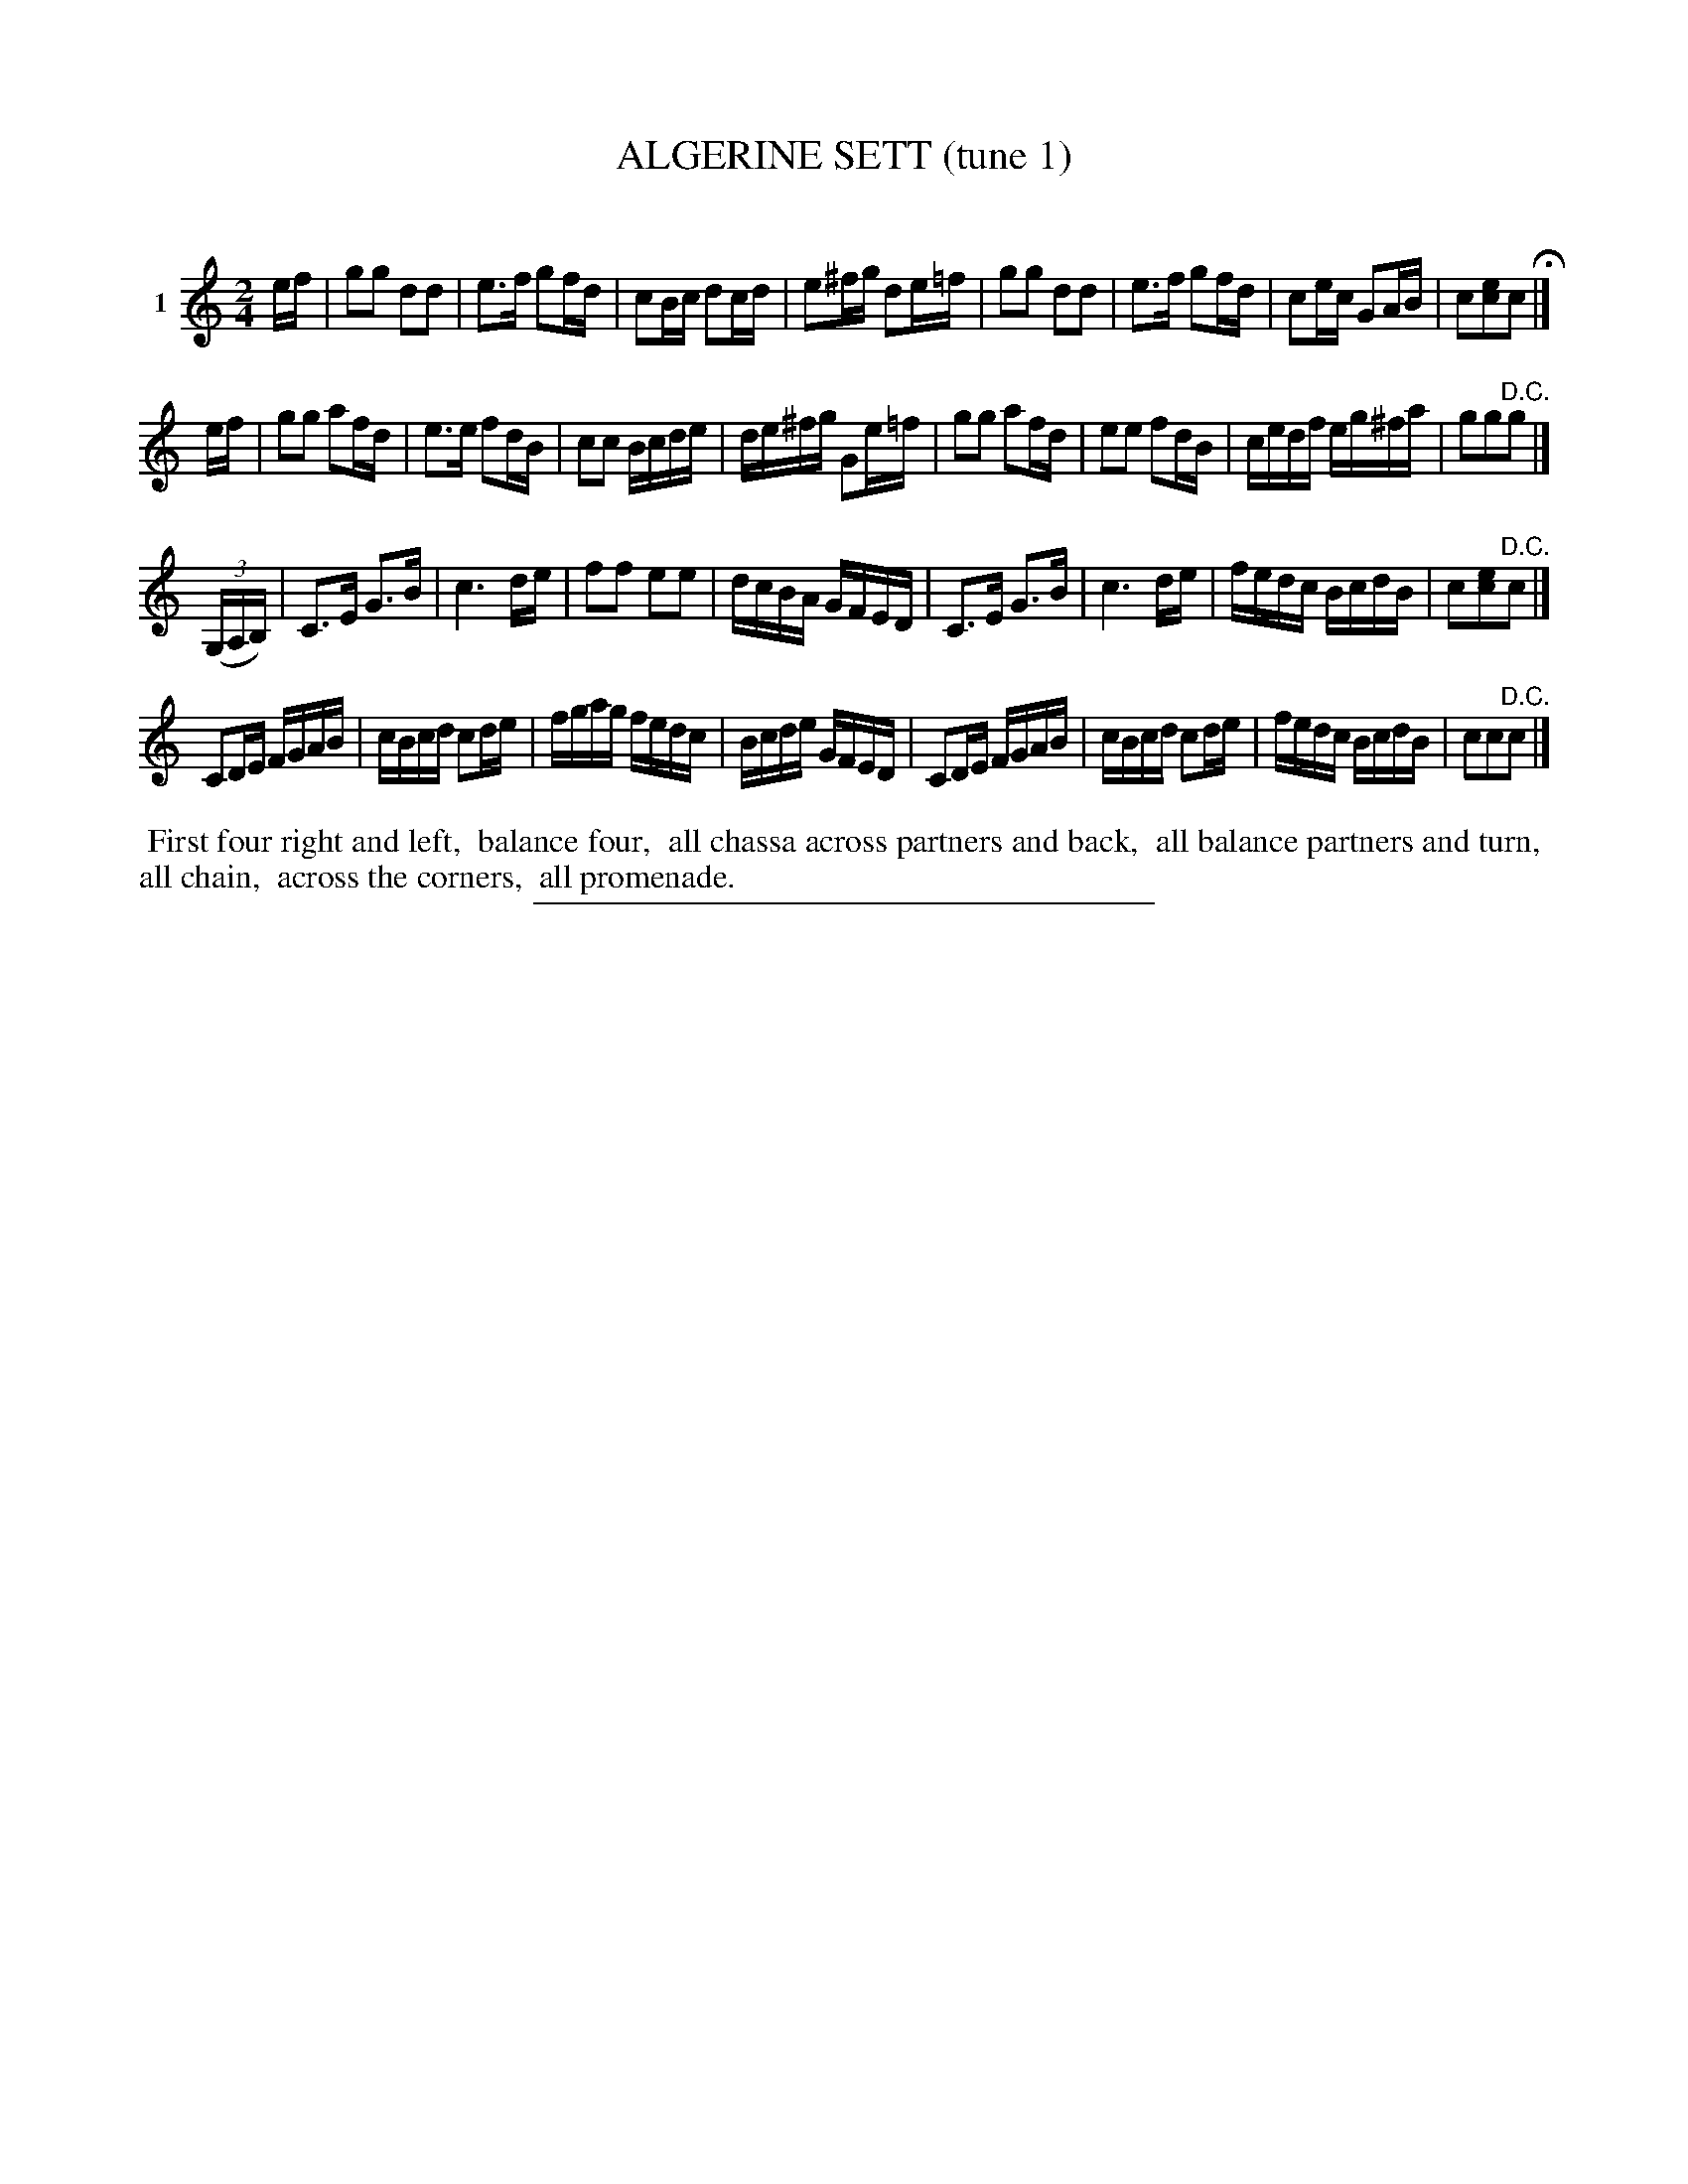 X: 21441
T: ALGERINE SETT (tune 1)
C:
%R: march, reel
B: Elias Howe "The Musician's Companion" 1843 p.144 #1
S: http://imslp.org/wiki/The_Musician's_Companion_(Howe,_Elias)
Z: 2015 John Chambers <jc:trillian.mit.edu>
M: 2/4
L: 1/16
K: C
% - - - - - - - - - - - - - - - - - - - - - - - - - - - - -
V: 1 name="1"
ef |\
g2g2 d2d2 | e3f g2fd | c2Bc d2cd | e2^fg d2e=f |\
g2g2 d2d2 | e3f g2fd | c2ec G2AB | c2[e2c2]c2 H|]
ef |\
g2g2 a2fd | e3e f2dB | c2c2 Bcde | de^fg G2e=f |\
g2g2 a2fd | e2e2 f2dB | cedf eg^fa | g2g2"^D.C."g2 |]
(3(G,A,B,) |\
C3E G3B | c6 de | f2f2 e2e2 | dcBA GFED |\
C3E G3B | c6 de | fedc BcdB | c2[e2c2]"^D.C."c2 |]
C2DE FGAB | cBcd c2de | fgag fedc | Bcde GFED |\
C2DE FGAB | cBcd c2de | fedc BcdB | c2c2"^D.C."c2 |]
% - - - - - - - - - - Dance description - - - - - - - - - -
%%begintext align
%% First four right and left,
%% balance four,
%% all chassa across partners and back,
%% all balance partners and turn,
%% all chain,
%% across the corners,
%% all promenade.
%%endtext
% - - - - - - - - - - - - - - - - - - - - - - - - - - - - -
%%sep 1 1 300
